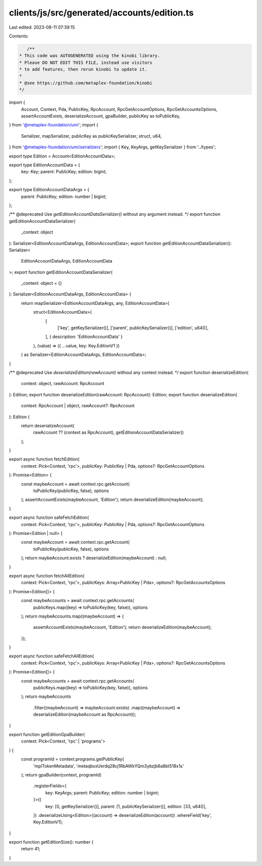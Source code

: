 clients/js/src/generated/accounts/edition.ts
============================================

Last edited: 2023-08-11 07:39:15

Contents:

.. code-block:: ts

    /**
 * This code was AUTOGENERATED using the kinobi library.
 * Please DO NOT EDIT THIS FILE, instead use visitors
 * to add features, then rerun kinobi to update it.
 *
 * @see https://github.com/metaplex-foundation/kinobi
 */

import {
  Account,
  Context,
  Pda,
  PublicKey,
  RpcAccount,
  RpcGetAccountOptions,
  RpcGetAccountsOptions,
  assertAccountExists,
  deserializeAccount,
  gpaBuilder,
  publicKey as toPublicKey,
} from '@metaplex-foundation/umi';
import {
  Serializer,
  mapSerializer,
  publicKey as publicKeySerializer,
  struct,
  u64,
} from '@metaplex-foundation/umi/serializers';
import { Key, KeyArgs, getKeySerializer } from '../types';

export type Edition = Account<EditionAccountData>;

export type EditionAccountData = {
  key: Key;
  parent: PublicKey;
  edition: bigint;
};

export type EditionAccountDataArgs = {
  parent: PublicKey;
  edition: number | bigint;
};

/** @deprecated Use `getEditionAccountDataSerializer()` without any argument instead. */
export function getEditionAccountDataSerializer(
  _context: object
): Serializer<EditionAccountDataArgs, EditionAccountData>;
export function getEditionAccountDataSerializer(): Serializer<
  EditionAccountDataArgs,
  EditionAccountData
>;
export function getEditionAccountDataSerializer(
  _context: object = {}
): Serializer<EditionAccountDataArgs, EditionAccountData> {
  return mapSerializer<EditionAccountDataArgs, any, EditionAccountData>(
    struct<EditionAccountData>(
      [
        ['key', getKeySerializer()],
        ['parent', publicKeySerializer()],
        ['edition', u64()],
      ],
      { description: 'EditionAccountData' }
    ),
    (value) => ({ ...value, key: Key.EditionV1 })
  ) as Serializer<EditionAccountDataArgs, EditionAccountData>;
}

/** @deprecated Use `deserializeEdition(rawAccount)` without any context instead. */
export function deserializeEdition(
  context: object,
  rawAccount: RpcAccount
): Edition;
export function deserializeEdition(rawAccount: RpcAccount): Edition;
export function deserializeEdition(
  context: RpcAccount | object,
  rawAccount?: RpcAccount
): Edition {
  return deserializeAccount(
    rawAccount ?? (context as RpcAccount),
    getEditionAccountDataSerializer()
  );
}

export async function fetchEdition(
  context: Pick<Context, 'rpc'>,
  publicKey: PublicKey | Pda,
  options?: RpcGetAccountOptions
): Promise<Edition> {
  const maybeAccount = await context.rpc.getAccount(
    toPublicKey(publicKey, false),
    options
  );
  assertAccountExists(maybeAccount, 'Edition');
  return deserializeEdition(maybeAccount);
}

export async function safeFetchEdition(
  context: Pick<Context, 'rpc'>,
  publicKey: PublicKey | Pda,
  options?: RpcGetAccountOptions
): Promise<Edition | null> {
  const maybeAccount = await context.rpc.getAccount(
    toPublicKey(publicKey, false),
    options
  );
  return maybeAccount.exists ? deserializeEdition(maybeAccount) : null;
}

export async function fetchAllEdition(
  context: Pick<Context, 'rpc'>,
  publicKeys: Array<PublicKey | Pda>,
  options?: RpcGetAccountsOptions
): Promise<Edition[]> {
  const maybeAccounts = await context.rpc.getAccounts(
    publicKeys.map((key) => toPublicKey(key, false)),
    options
  );
  return maybeAccounts.map((maybeAccount) => {
    assertAccountExists(maybeAccount, 'Edition');
    return deserializeEdition(maybeAccount);
  });
}

export async function safeFetchAllEdition(
  context: Pick<Context, 'rpc'>,
  publicKeys: Array<PublicKey | Pda>,
  options?: RpcGetAccountsOptions
): Promise<Edition[]> {
  const maybeAccounts = await context.rpc.getAccounts(
    publicKeys.map((key) => toPublicKey(key, false)),
    options
  );
  return maybeAccounts
    .filter((maybeAccount) => maybeAccount.exists)
    .map((maybeAccount) => deserializeEdition(maybeAccount as RpcAccount));
}

export function getEditionGpaBuilder(
  context: Pick<Context, 'rpc' | 'programs'>
) {
  const programId = context.programs.getPublicKey(
    'mplTokenMetadata',
    'metaqbxxUerdq28cj1RbAWkYQm3ybzjb6a8bt518x1s'
  );
  return gpaBuilder(context, programId)
    .registerFields<{
      key: KeyArgs;
      parent: PublicKey;
      edition: number | bigint;
    }>({
      key: [0, getKeySerializer()],
      parent: [1, publicKeySerializer()],
      edition: [33, u64()],
    })
    .deserializeUsing<Edition>((account) => deserializeEdition(account))
    .whereField('key', Key.EditionV1);
}

export function getEditionSize(): number {
  return 41;
}


